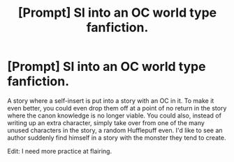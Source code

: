#+TITLE: [Prompt] SI into an OC world type fanfiction.

* [Prompt] SI into an OC world type fanfiction.
:PROPERTIES:
:Author: akriloth481
:Score: 0
:DateUnix: 1524668244.0
:DateShort: 2018-Apr-25
:END:
A story where a self-insert is put into a story with an OC in it. To make it even better, you could even drop them off at a point of no return in the story where the canon knowledge is no longer viable. You could also, instead of writing up an extra character, simply take over from one of the many unused characters in the story, a random Hufflepuff even. I'd like to see an author suddenly find himself in a story with the monster they tend to create.

Edit: I need more practice at flairing.

